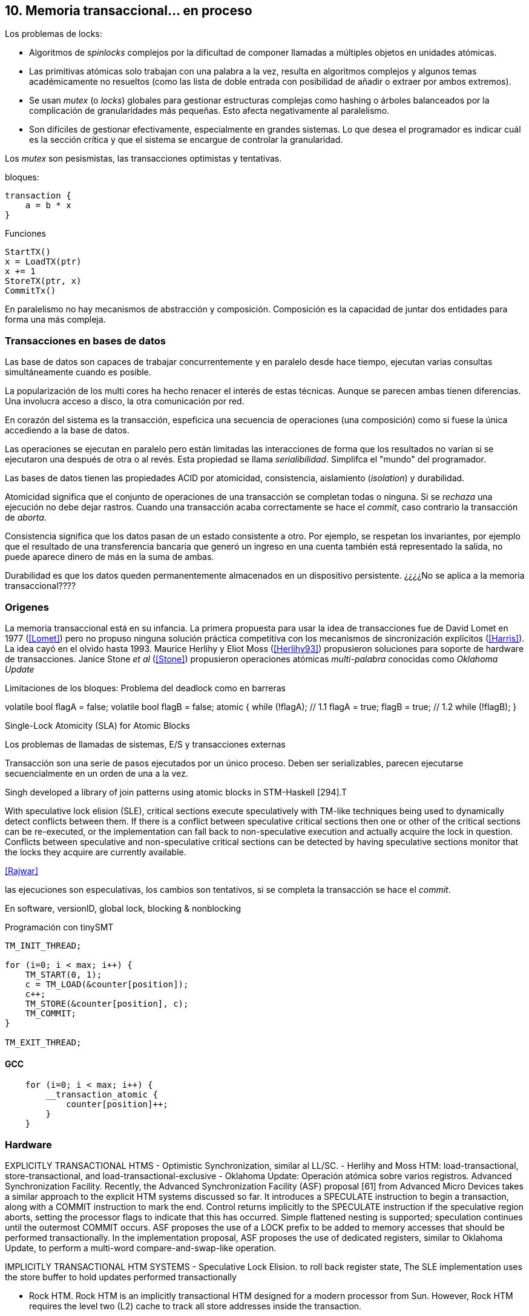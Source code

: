 == 10. Memoria transaccional... en proceso



Los problemas de locks:

- Algoritmos de _spinlocks_ complejos por la dificultad de componer llamadas a múltiples objetos en unidades atómicas.

- Las primitivas atómicas solo trabajan con una palabra a la vez, resulta en algoritmos complejos y algunos temas académicamente no resueltos (como las lista de doble entrada con posibilidad de añadir o extraer por ambos extremos).

- Se usan _mutex_ (o _locks_) globales para gestionar estructuras complejas como hashing o árboles balanceados por la complicación de granularidades más pequeñas. Esto afecta negativamente al paralelismo.

- Son difíciles de gestionar efectivamente, especialmente en grandes sistemas. Lo que desea el programador es indicar cuál es la sección crítica y que el sistema se encargue de controlar la granularidad.


Los _mutex_ son pesismistas, las transacciones optimistas y tentativas.


bloques:
----
transaction {
    a = b * x
}
----

Funciones
----
StartTX()
x = LoadTX(ptr)
x += 1
StoreTX(ptr, x)
CommitTx()
----


En paralelismo no hay mecanismos de abstracción y composición. Composición es la capacidad de juntar dos entidades para forma una más compleja.



=== Transacciones en bases de datos

Las base de datos son capaces de trabajar concurrentemente y en paralelo desde hace tiempo, ejecutan varias consultas simultáneamente cuando es posible.

La popularización de los multi cores ha hecho renacer el interés de estas técnicas. Aunque se parecen ambas tienen diferencias. Una involucra acceso a disco, la otra comunicación por red.






En corazón del sistema es la transacción, espeficica una secuencia de operaciones (una composición) como si fuese la única accediendo a la base de datos.

Las operaciones se ejecutan en paralelo pero están limitadas las interacciones de forma que los resultados no varían si se ejecutaron una después de otra o al revés. Esta propiedad se llama _serialibilidad_. Simplifca el "mundo" del programador.

Las bases de datos tienen las propiedades ACID por atomicidad, consistencia, aislamiento (_isolation_) y durabilidad.

Atomicidad significa que el conjunto de operaciones de una transacción se completan todas o ninguna. Si se _rechaza_ una ejecución no debe dejar rastros. Cuando una transacción acaba correctamente se hace el _commit_, caso contrario la transacción de _aborta_.

Consistencia significa que los datos pasan de un estado consistente a otro. Por ejemplo, se respetan los invariantes, por ejemplo que el resultado de una transferencia bancaria que generó un ingreso en una cuenta también está representado la salida, no puede aparece dinero de más en la suma de ambas.

Durabilidad es que los datos queden permanentemente almacenados en un dispositivo persistente. ¿¿¿¿No se aplica a la memoria transaccional????


=== Origenes

La memoria transaccional está en su infancia. La primera propuesta para usar la idea de transacciones fue de David Lomet en 1977 (<<Lomet>>) pero no propuso ninguna solución práctica competitiva con los mecanismos de sincronización explícitos (<<Harris>>). La idea cayó en el olvido hasta 1993. Maurice Herlihy y Eliot Moss (<<Herlihy93>>) propusieron soluciones para soporte de hardware de transacciones. Janice Stone _et al_ (<<Stone>>) propusieron operaciones atómicas _multi-palabra_ conocidas como _Oklahoma Update_



Limitaciones de los bloques:
Problema del deadlock como en barreras

volatile bool flagA = false;
volatile bool flagB = false;
// Thread 1 // Thread 2
atomic {
    while (!flagA); // 1.1 flagA = true;
    flagB = true; // 1.2 while (!flagB);
}

Single-Lock Atomicity (SLA) for Atomic Blocks

Los problemas de llamadas de sistemas, E/S y transacciones externas

Transacción son una serie de pasos ejecutados por un único proceso. Deben ser serializables, parecen ejecutarse secuencialmente en un orden de una a la vez.

Singh developed a library of join patterns using atomic blocks in STM-Haskell [294].T

With speculative lock elision (SLE), critical sections execute speculatively with TM-like techniques being used to dynamically detect conflicts between them. If there is a conflict between speculative critical sections then one or other of the critical sections can be re-executed, or the implementation can fall back to non-speculative execution and actually acquire the lock in question. Conflicts between speculative and non-speculative critical sections can be detected by having speculative sections monitor that the locks they acquire are currently available.

<<Rajwar>>

las ejecuciones son especulativas, los cambios son tentativos, si se completa la transacción se hace el _commit_.

En software, versionID, global lock, blocking & nonblocking



.Programación con tinySMT
[source, c]
----
TM_INIT_THREAD;

for (i=0; i < max; i++) {
    TM_START(0, 1);
    c = TM_LOAD(&counter[position]);
    c++;
    TM_STORE(&counter[position], c);
    TM_COMMIT;
}

TM_EXIT_THREAD;
----


==== GCC

[source, c]
----
    for (i=0; i < max; i++) {
        __transaction_atomic {
            counter[position]++;
        }
    }
----


=== Hardware

EXPLICITLY TRANSACTIONAL HTMS
- Optimistic Synchronization, similar al LL/SC.
- Herlihy and Moss HTM: load-transactional, store-transactional, and load-transactional-exclusive
- Oklahoma Update: Operación atómica sobre varios registros.
Advanced Synchronization Facility. Recently, the Advanced Synchronization Facility (ASF) proposal [61] from Advanced Micro Devices takes a similar approach to the explicit HTM systems discussed so far. It introduces a SPECULATE instruction to begin a transaction, along with a COMMIT instruction to mark the end. Control returns implicitly to the SPECULATE instruction if the speculative region aborts, setting the processor flags to indicate that this has occurred. Simple flattened nesting is supported; speculation continues until the outermost COMMIT occurs. ASF proposes the use of a LOCK prefix to be added to memory accesses that should be performed transactionally. In the implementation proposal, ASF proposes the use of dedicated registers, similar to Oklahoma Update, to perform a multi-word compare-and-swap-like operation.



IMPLICITLY TRANSACTIONAL HTM SYSTEMS
- Speculative Lock Elision. to roll back register state, The SLE implementation uses the store buffer to hold updates performed transactionally


- Rock HTM. Rock HTM is an implicitly transactional HTM designed for a modern processor from Sun. However, Rock HTM requires the level two (L2) cache to track all store addresses inside the transaction.


Intel:
Intel microprocessors based on the Haswell microarchitecture



==== Hardware lock elision
Hardware Lock Elision: xaquire/xrelease, usan los mismo prfijos que REPNE/REPE y sin ignorados si no se soporta.

Si falla vuelve a ejecutar sin eludir el mutex.



----
movl    $1, %eax
xchgl	mutex(%rip), %eax
...
movl    $0, %eax
----

----
movl    $1, %eax
xacquire xchgl  mutex(%rip), %eax
...
movl    $0, %eax
xrelease movl   %eax, mutex(%rip)
----


----
void lock() {
    while(exchange_n(&mutex, 1, __ATOMIC_ACQUIRE|__ATOMIC_HLE_ACQUIRE));
}

void unlock() {
     store_n(&mutex, 0, __ATOMIC_RELEASE|__ATOMIC_HLE_RELEASE);
}
----


=== Hardwate


Restricted Transactional Memory: xbegin, xend, xabort, ¿xcheck?.

IBM Power PC, Transactional Memory, tbegin, tend, tabort, tcheck

IBM S390 tbegin, tend, tabort, etnd


==== HTM

Siempre debe proveer un camino alternativo.

[source, c]
----
for (i=0; i < max; i++) {
    if (_xbegin() == _XBEGIN_STARTED) {
        if (mutex) {
            _xabort(1);
        }
        counter[position]++;
        _xend();
    } else {
        lock();
        counter[position]++;
        unlock();
    }
}
----


GCC:





https://gcc.gnu.org/onlinedocs/gcc-4.8.4/gcc/x86-specific-memory-model-extensions-for-transactional-memory.html#x86-specific-memory-model-extensions-for-transactional-memory
The i386 architecture supports additional memory ordering flags to mark lock critical sections for hardware lock elision. These must be specified in addition to an existing memory model to atomic intrinsics.


__transaction_atomic {
    count++;
}


=== Tiemps

.Tiempos de ejecución STM
[caption=""]
image::tm_software.png[align="center"]


.Tiempos de ejecución HTM Intel
[caption=""]
image::tm_hardware.png[align="center"]
